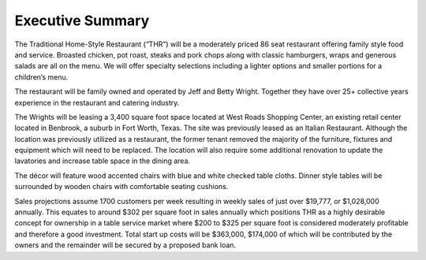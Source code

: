 Executive Summary
*****************
The Traditional Home-Style Restaurant (“THR”) will be a moderately priced 86 seat restaurant offering family style food and service. Broasted chicken, pot roast, steaks and pork chops along with classic hamburgers, wraps and generous salads are all on the menu.  We will offer specialty selections including a lighter options and smaller portions for a children’s menu.

The restaurant will be family owned and operated by Jeff and Betty Wright.  Together they have over 25+ collective years experience in the restaurant and catering industry. 

The Wrights will be leasing a 3,400 square foot space located at West Roads Shopping Center, an existing retail center located in Benbrook, a suburb in Fort Worth, Texas.  The site was previously leased as an Italian Restaurant.  Although the location was previously utilized as a restaurant, the former tenant removed the majority of the furniture, fixtures and equipment which will need to be replaced.  The location will also require some additional renovation to update the lavatories and increase table space in the dining area.

The décor will feature wood accented chairs with blue and white checked table cloths. Dinner style tables will be surrounded by wooden chairs with comfortable seating cushions.  

Sales projections assume 1700 customers per week resulting in weekly sales of just over $19,777, or $1,028,000 annually. This equates to around $302 per square foot in sales annually which positions THR as a highly desirable concept for ownership in a table service market where $200 to $325 per square foot is considered moderately profitable and therefore a good investment. Total start up costs will be $363,000, $174,000 of which will be contributed by the owners and the remainder will be secured by a proposed bank loan.
